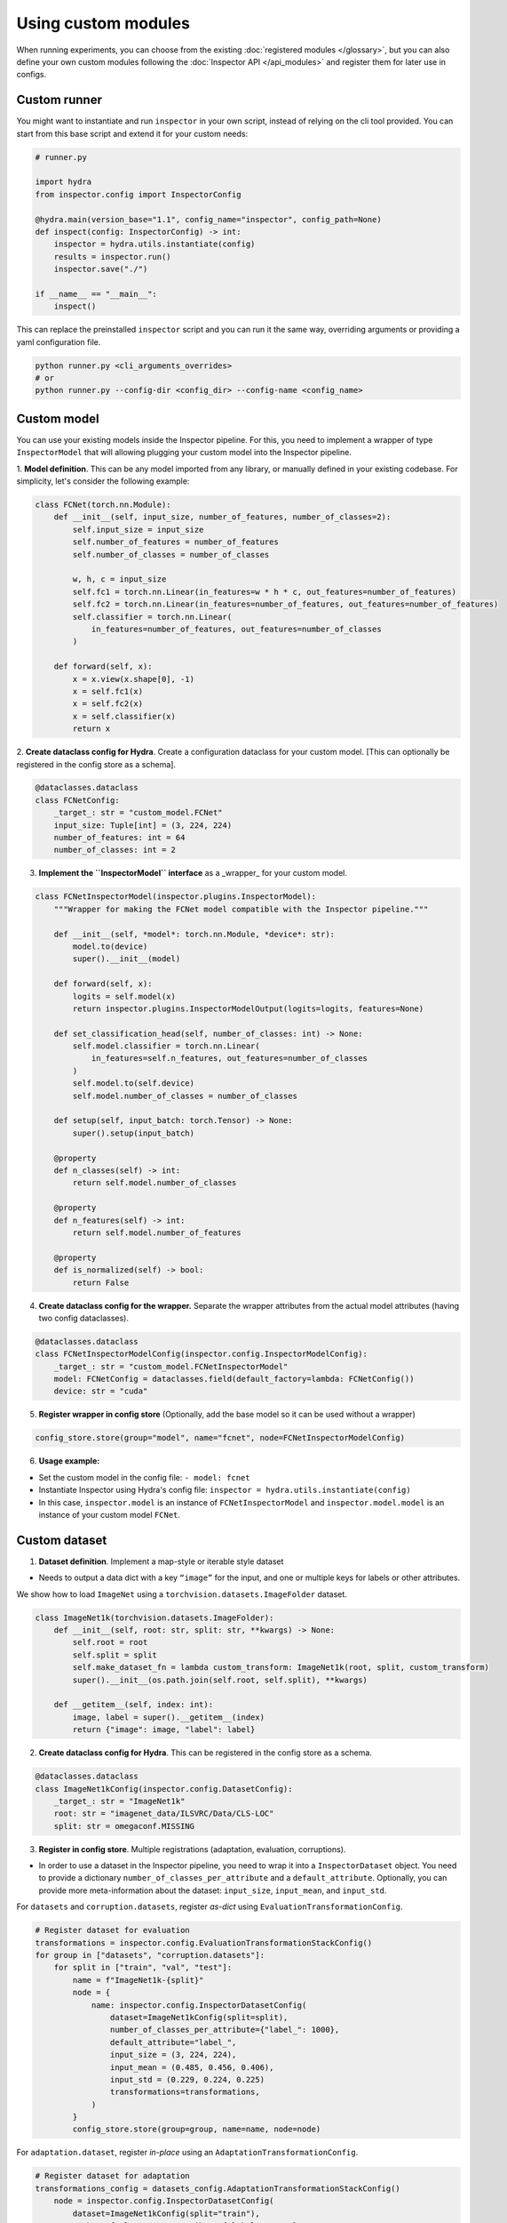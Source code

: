 Using custom modules
====================

When running experiments, you can choose from the existing :doc:`registered modules </glossary>`, but
you can also define your own custom modules following the :doc:`Inspector API </api_modules>` and register them for later use in configs.

Custom runner
-------------

You might want to instantiate and run ``inspector`` in your own script, instead of relying on the cli tool provided.
You can start from this base script and extend it for your custom needs:

..  code-block:: python

    # runner.py

    import hydra
    from inspector.config import InspectorConfig

    @hydra.main(version_base="1.1", config_name="inspector", config_path=None)
    def inspect(config: InspectorConfig) -> int:
        inspector = hydra.utils.instantiate(config)
        results = inspector.run()
        inspector.save("./")

    if __name__ == "__main__":
        inspect()

This can replace the preinstalled ``inspector`` script and you can run it the same way, overriding
arguments or providing a yaml configuration file.

..  code-block:: bash

    python runner.py <cli_arguments_overrides>
    # or
    python runner.py --config-dir <config_dir> --config-name <config_name>


Custom model
------------

You can use your existing models inside the Inspector pipeline. For this, you need to implement
a wrapper of type ``InspectorModel`` that will allowing plugging your custom model into the Inspector pipeline.

1. **Model definition**. This can be any model imported from any library, or manually defined in your
existing codebase. For simplicity, let's consider the following example:

..  code-block:: python

    class FCNet(torch.nn.Module):
        def __init__(self, input_size, number_of_features, number_of_classes=2):
            self.input_size = input_size
            self.number_of_features = number_of_features
            self.number_of_classes = number_of_classes

            w, h, c = input_size
            self.fc1 = torch.nn.Linear(in_features=w * h * c, out_features=number_of_features)
            self.fc2 = torch.nn.Linear(in_features=number_of_features, out_features=number_of_features)
            self.classifier = torch.nn.Linear(
                in_features=number_of_features, out_features=number_of_classes
            )

        def forward(self, x):
            x = x.view(x.shape[0], -1)
            x = self.fc1(x)
            x = self.fc2(x)
            x = self.classifier(x)
            return x

2. **Create dataclass config for Hydra**. Create a configuration dataclass for your custom model.
[This can optionally be registered in the config store as a schema].

..  code-block:: python

    @dataclasses.dataclass
    class FCNetConfig:
        _target_: str = "custom_model.FCNet"
        input_size: Tuple[int] = (3, 224, 224)
        number_of_features: int = 64
        number_of_classes: int = 2

3. **Implement the ``InspectorModel`` interface** as a _wrapper_ for your custom model.

..  code-block:: python

    class FCNetInspectorModel(inspector.plugins.InspectorModel):
        """Wrapper for making the FCNet model compatible with the Inspector pipeline."""

        def __init__(self, *model*: torch.nn.Module, *device*: str):
            model.to(device)
            super().__init__(model)

        def forward(self, x):
            logits = self.model(x)
            return inspector.plugins.InspectorModelOutput(logits=logits, features=None)

        def set_classification_head(self, number_of_classes: int) -> None:
            self.model.classifier = torch.nn.Linear(
                in_features=self.n_features, out_features=number_of_classes
            )
            self.model.to(self.device)
            self.model.number_of_classes = number_of_classes

        def setup(self, input_batch: torch.Tensor) -> None:
            super().setup(input_batch)

        @property
        def n_classes(self) -> int:
            return self.model.number_of_classes

        @property
        def n_features(self) -> int:
            return self.model.number_of_features

        @property
        def is_normalized(self) -> bool:
            return False

4. **Create dataclass config for the wrapper.** Separate the wrapper attributes from the actual model attributes (having two config dataclasses).

..  code-block:: python

    @dataclasses.dataclass
    class FCNetInspectorModelConfig(inspector.config.InspectorModelConfig):
        _target_: str = "custom_model.FCNetInspectorModel"
        model: FCNetConfig = dataclasses.field(default_factory=lambda: FCNetConfig())
        device: str = "cuda"

5. **Register wrapper in config store** (Optionally, add the base model so it can be used without a wrapper)

..  code-block:: python

    config_store.store(group="model", name="fcnet", node=FCNetInspectorModelConfig)

6. **Usage example:**

- Set the custom model in the config file: ``- model: fcnet``

- Instantiate Inspector using Hydra's config file: ``inspector = hydra.utils.instantiate(config)``

- In this case, ``inspector.model`` is an instance of ``FCNetInspectorModel`` and
  ``inspector.model.model`` is an instance of your custom model ``FCNet``.

Custom dataset
--------------

.. Let's see how to register a custom dataset.

1. **Dataset definition**. Implement a map-style or iterable style dataset

- Needs to output a data dict with a key ``“image”`` for the input, and one or multiple keys for
  labels or other attributes.

We show how to load ``ImageNet`` using a ``torchvision.datasets.ImageFolder`` dataset.

..  code-block:: python

    class ImageNet1k(torchvision.datasets.ImageFolder):
        def __init__(self, root: str, split: str, **kwargs) -> None:
            self.root = root
            self.split = split
            self.make_dataset_fn = lambda custom_transform: ImageNet1k(root, split, custom_transform)
            super().__init__(os.path.join(self.root, self.split), **kwargs)

        def __getitem__(self, index: int):
            image, label = super().__getitem__(index)
            return {"image": image, "label": label}

2. **Create dataclass config for Hydra**. This can be registered in the config store as a schema.

..  code-block:: python

    @dataclasses.dataclass
    class ImageNet1kConfig(inspector.config.DatasetConfig):
        _target_: str = "ImageNet1k"
        root: str = "imagenet_data/ILSVRC/Data/CLS-LOC"
        split: str = omegaconf.MISSING

3. **Register in config store**. Multiple registrations (adaptation, evaluation, corruptions).

- In order to use a dataset in the Inspector pipeline, you need to wrap it into a
  ``InspectorDataset`` object.  You need to provide a dictionary ``number_of_classes_per_attribute``
  and a ``default_attribute``.  Optionally, you can provide more meta-information about the dataset:
  ``input_size``, ``input_mean``, and ``input_std``.

For ``datasets`` and ``corruption.datasets``, register *as-dict* using ``EvaluationTransformationConfig``.

..  code-block:: python

    # Register dataset for evaluation
    transformations = inspector.config.EvaluationTransformationStackConfig()
    for group in ["datasets", "corruption.datasets"]:
        for split in ["train", "val", "test"]:
            name = f"ImageNet1k-{split}"
            node = {
                name: inspector.config.InspectorDatasetConfig(
                    dataset=ImageNet1kConfig(split=split),
                    number_of_classes_per_attribute={"label_": 1000},
                    default_attribute="label_",
                    input_size = (3, 224, 224),
                    input_mean = (0.485, 0.456, 0.406),
                    input_std = (0.229, 0.224, 0.225)
                    transformations=transformations,
                )
            }
            config_store.store(group=group, name=name, node=node)

For ``adaptation.dataset``, register *in-place* using an ``AdaptationTransformationConfig``.

..  code-block:: python

    # Register dataset for adaptation
    transformations_config = datasets_config.AdaptationTransformationStackConfig()
        node = inspector.config.InspectorDatasetConfig(
            dataset=ImageNet1kConfig(split="train"),
            number_of_classes_per_attribute={"label_": 1000},
            default_attribute="label_",
            input_size = (3, 224, 224),
            input_mean = (0.485, 0.456, 0.406),
            input_std = (0.229, 0.224, 0.225)
            transformations=transformations_config,
        )
        config_store.store(group="adaptation.dataset", name="ImageNet1k-train", node=node)

4. **Usage example**:

- Set the custom dataset in the config file:

..  code-block:: yaml

    - datasets:
        - ImageNet1k-val
        - ImageNet1k-test
    - adaptation.dataset: ImageNet1k-train

Custom evaluation metric
------------------------

1. **Metric definition**. Implement the ``Evaluation`` interface for the custom evaluation metric.
Let's consider a custom implementation of top-1 classification accuracy, which resembles the implementation
of our top-k classification accuracy in the inspector codebase.

..  code-block:: python

    class CustomTop1ClassificationAccuracy(nn.Module, Evaluation):

        n_correct: torch.Tensor
        n_scored: torch.Tensor

        def __init__(self, target_attribute: str = "default_") -> None:
            """
            Args:
                target_attribute: Attribute with respect to which we evaluate.
            """
            nn.Module.__init__(self)
            Evaluation.__init__(self, target_attribute)

        def setup(
            self,
            model: inspector.plugins.InspectorModel,
            normalization_transform: Any,
        ):
            try:
                self.n_correct.zero_()
                self.n_scored.zero_()
            except AttributeError:
                self.register_buffer("n_correct", torch.zeros((1,), dtype=torch.int64, device="cpu"))
                self.register_buffer("n_scored", torch.zeros((1,), dtype=torch.int64, device="cpu"))

        def update(
            self, inputs: torch.Tensor, outputs: torch.Tensor, all_labels: Dict[str, torch.Tensor]
        ) -> None:
            del inputs
            labels = all_labels[self.target_attribute]
            predicted_class = outputs.argmax(-1)
            self.n_correct.add_((predicted_class == labels).long().sum())
            self.n_scored.add_(labels.numel())

        def score(self) -> float:
            return float(self.n_correct / self.n_scored)

        def __str__(self) -> str:
            return f"Top-1 classification accuracy"

        @property
        def requires_data(self) -> bool:
            return True

2. **Create dataclass config for Hydra**. This can be registered in the config store as a schema

..  code-block:: python

    @dataclasses.dataclass
    class CustomMetricConfig(EvaluationConfig):
        _target_: str = "custom_metric.CustomTop1ClassificationAccuracy"

3. **Register in config store**. Register as a dict so that multiple metrics can be used

..  code-block:: python

    config_store = hydra_config_store.ConfigStore.instance()
    config_store.store(
        group="evaluations", name="custom-metric", node={"custom_metric": CustomMetricConfig}
    )

4. **Usage example**:

- Set the custom metric in the config file: ``- evaluations: custom_metric`` (you can provide
  multiple metrics)

- Instantiate Inspector using Hydra's config file: ``inspector = hydra.utils.instantiate(config)``

- In this case, ``inspector.evaluations`` is an dictionary of type ``Dict[str, Evaluation]`` that
  contains the key ``"custom_metric"`` mapped to an instance of ``CustomTop1ClassificationAccuracy``
  evaluation.
